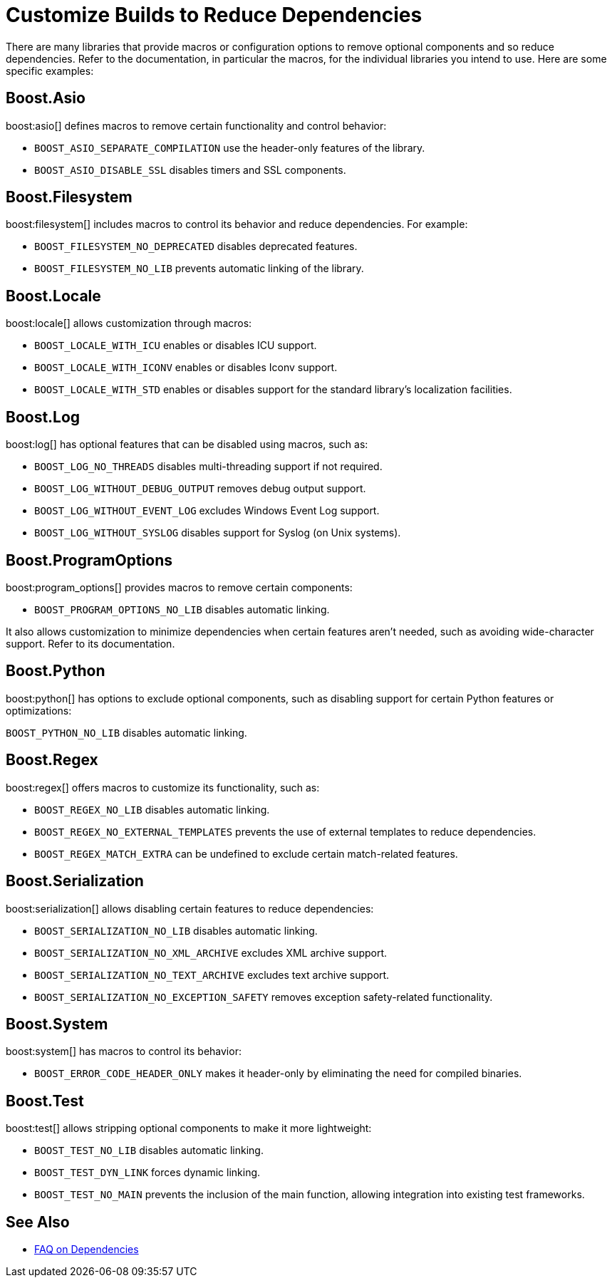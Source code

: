////
Copyright (c) 2024 The C++ Alliance, Inc. (https://cppalliance.org)

Distributed under the Boost Software License, Version 1.0. (See accompanying
file LICENSE_1_0.txt or copy at http://www.boost.org/LICENSE_1_0.txt)

Official repository: https://github.com/boostorg/website-v2-docs
////
= Customize Builds to Reduce Dependencies
:navtitle: Reduce Dependencies

There are many libraries that provide macros or configuration options to remove optional components and so reduce dependencies. Refer to the documentation, in particular the macros, for the individual libraries you intend to use. Here are some specific examples:

== Boost.Asio

boost:asio[] defines macros to remove certain functionality and control behavior: 

* `BOOST_ASIO_SEPARATE_COMPILATION` use the header-only features of the library.
* `BOOST_ASIO_DISABLE_SSL` disables timers and SSL components.

== Boost.Filesystem

boost:filesystem[] includes macros to control its behavior and reduce dependencies. For example:

* `BOOST_FILESYSTEM_NO_DEPRECATED` disables deprecated features.
* `BOOST_FILESYSTEM_NO_LIB` prevents automatic linking of the library.

== Boost.Locale

boost:locale[] allows customization through macros:

* `BOOST_LOCALE_WITH_ICU` enables or disables ICU support.
* `BOOST_LOCALE_WITH_ICONV` enables or disables Iconv support.
* `BOOST_LOCALE_WITH_STD` enables or disables support for the standard library's localization facilities.

== Boost.Log

boost:log[] has optional features that can be disabled using macros, such as:

* `BOOST_LOG_NO_THREADS` disables multi-threading support if not required.
* `BOOST_LOG_WITHOUT_DEBUG_OUTPUT` removes debug output support.
* `BOOST_LOG_WITHOUT_EVENT_LOG` excludes Windows Event Log support.
* `BOOST_LOG_WITHOUT_SYSLOG` disables support for Syslog (on Unix systems).

== Boost.ProgramOptions

boost:program_options[] provides macros to remove certain components:

* `BOOST_PROGRAM_OPTIONS_NO_LIB` disables automatic linking.

It also allows customization to minimize dependencies when certain features aren't needed, such as avoiding wide-character support. Refer to its documentation.

== Boost.Python

boost:python[] has options to exclude optional components, such as disabling support for certain Python features or optimizations:

`BOOST_PYTHON_NO_LIB` disables automatic linking.

== Boost.Regex

boost:regex[] offers macros to customize its functionality, such as:

* `BOOST_REGEX_NO_LIB` disables automatic linking.
* `BOOST_REGEX_NO_EXTERNAL_TEMPLATES` prevents the use of external templates to reduce dependencies.
* `BOOST_REGEX_MATCH_EXTRA` can be undefined to exclude certain match-related features.

== Boost.Serialization

boost:serialization[] allows disabling certain features to reduce dependencies:

* `BOOST_SERIALIZATION_NO_LIB` disables automatic linking.
* `BOOST_SERIALIZATION_NO_XML_ARCHIVE` excludes XML archive support.
* `BOOST_SERIALIZATION_NO_TEXT_ARCHIVE` excludes text archive support.
* `BOOST_SERIALIZATION_NO_EXCEPTION_SAFETY` removes exception safety-related functionality.

== Boost.System

boost:system[] has macros to control its behavior:

* `BOOST_ERROR_CODE_HEADER_ONLY` makes it header-only by eliminating the need for compiled binaries.

== Boost.Test

boost:test[] allows stripping optional components to make it more lightweight:

* `BOOST_TEST_NO_LIB` disables automatic linking.
* `BOOST_TEST_DYN_LINK` forces dynamic linking.
* `BOOST_TEST_NO_MAIN` prevents the inclusion of the main function, allowing integration into existing test frameworks.

== See Also

* xref:faq.adoc#dependencies[FAQ on Dependencies]
